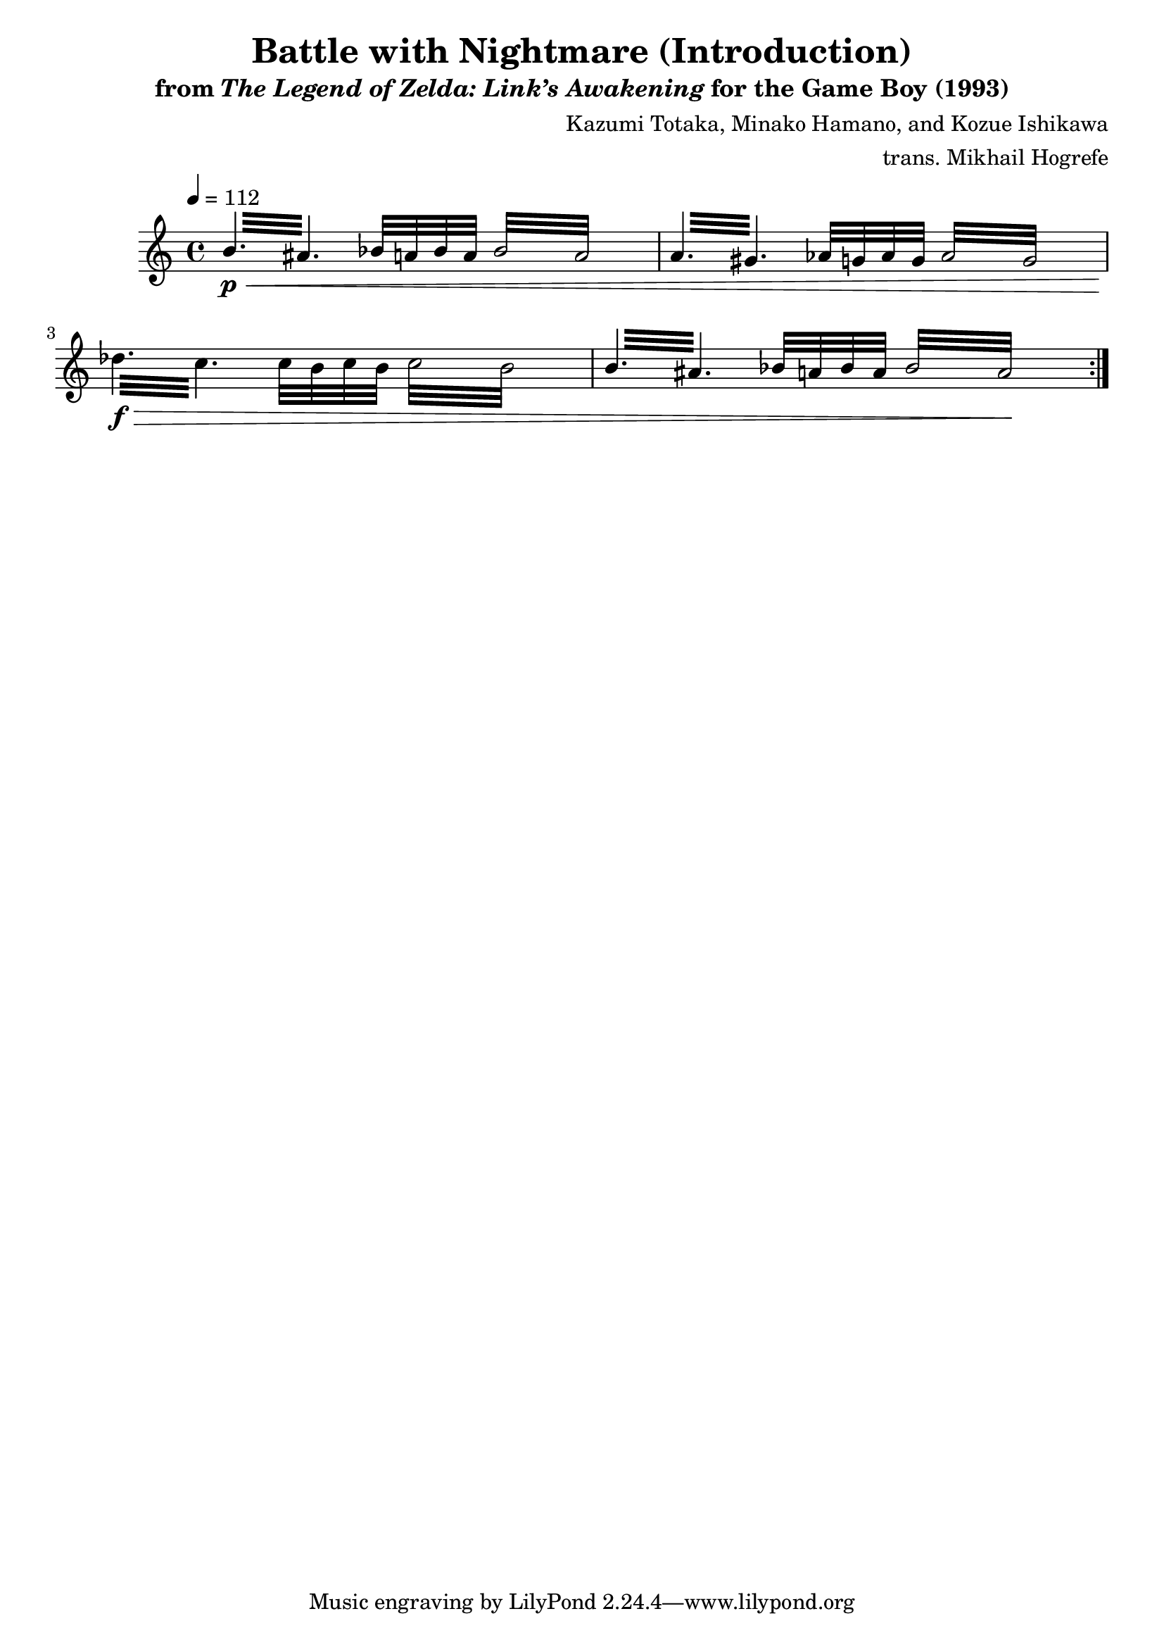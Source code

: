\version "2.22.0"

smaller = {
    \set fontSize = #-3
    \override Stem #'length-fraction = #0.56
    \override Beam #'thickness = #0.2688
    \override Beam #'length-fraction = #0.56
}

\book {
    \header {
        title = "Battle with Nightmare (Introduction)"
        subtitle = \markup { "from" {\italic "The Legend of Zelda: Link’s Awakening"} "for the Game Boy (1993)" }
        composer = "Kazumi Totaka, Minako Hamano, and Kozue Ishikawa"
        arranger = "trans. Mikhail Hogrefe"
    }

    \score {
        {  
            \new Staff \relative c'' {  
                \set GrandStaff.instrumentName = "Square"
                \set GrandStaff.shortInstrumentName = "S."    
\tempo 4 = 112
                \repeat volta 2 {
\repeat tremolo 6 { b32\p\< ais } bes32 a bes a \repeat tremolo 8 { bes32 a } |
\repeat tremolo 6 { a32 gis } aes32 g aes g \repeat tremolo 8 { aes32 g } |
\repeat tremolo 6 { des'32\f\> c } c32 b c b \repeat tremolo 8 { c32 b } |
\repeat tremolo 6 { b32 ais } bes32 a bes a \repeat tremolo 8 { bes32 a\! } |
                }
            }
        }
        \layout {
            \context {
                \Staff
                \RemoveEmptyStaves
            }
            \context {
                \DrumStaff
                \RemoveEmptyStaves
            }
        }
    }
}
